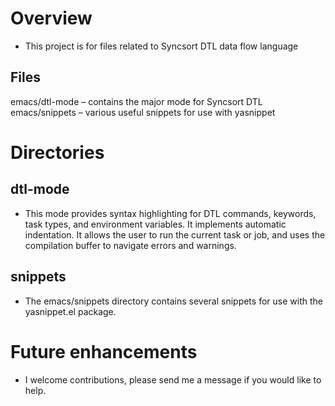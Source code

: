 * Overview
  + This project is for files related to Syncsort DTL data flow language
** Files
   emacs/dtl-mode -- contains the major mode for Syncsort DTL
   emacs/snippets -- various useful snippets for use with yasnippet
* Directories
** dtl-mode
  + This mode provides syntax highlighting for DTL commands, keywords, task types,
    and environment variables.  It implements automatic indentation.  It allows the user
    to run the current task or job, and uses the compilation buffer to navigate errors
    and warnings.
** snippets
  + The emacs/snippets directory contains several snippets for use with the yasnippet.el
    package.
* Future enhancements
  + I welcome contributions, please send me a message if you would like to help.
